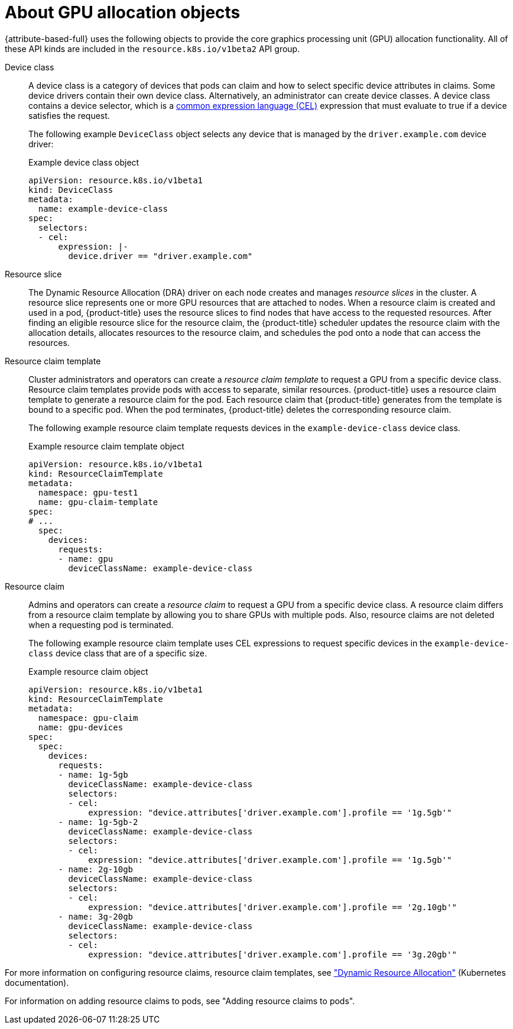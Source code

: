 // Module included in the following assemblies:
//
// * nodes/nodes-pods-allocate-dra.adoc

:_mod-docs-content-type: REFERENCE
[id="nodes-pods-allocate-dra-configure-about_{context}"]
= About GPU allocation objects

// Taken from https://kubernetes.io/docs/concepts/scheduling-eviction/dynamic-resource-allocation/#terminology
{attribute-based-full} uses the following objects to provide the core graphics processing unit (GPU) allocation functionality. All of these API kinds are included in the `resource.k8s.io/v1beta2` API group.

Device class::
A device class is a category of devices that pods can claim and how to select specific device attributes in claims. Some device drivers contain their own device class. Alternatively, an administrator can create device classes. A device class contains a device selector, which is a link:https://cel.dev/[common expression language (CEL)] expression that must evaluate to true if a device satisfies the request.
+
The following example `DeviceClass` object selects any device that is managed by the `driver.example.com` device driver:
+
.Example device class object
[source,yaml]
----
apiVersion: resource.k8s.io/v1beta1
kind: DeviceClass
metadata:
  name: example-device-class
spec:
  selectors:
  - cel:
      expression: |-
        device.driver == "driver.example.com"
----

Resource slice::
The Dynamic Resource Allocation (DRA) driver on each node creates and manages _resource slices_ in the cluster. A resource slice represents one or more GPU resources that are attached to nodes. When a resource claim is created and used in a pod, {product-title} uses the resource slices to find nodes that have access to the requested resources. After finding an eligible resource slice for the resource claim, the {product-title} scheduler updates the resource claim with the allocation details, allocates resources to the resource claim, and schedules the pod onto a node that can access the resources.

Resource claim template::
Cluster administrators and operators can create a _resource claim template_ to request a GPU from a specific device class. Resource claim templates provide pods with access to separate, similar resources. {product-title} uses a resource claim template to generate a resource claim for the pod. Each resource claim that {product-title} generates from the template is bound to a specific pod. When the pod terminates, {product-title} deletes the corresponding resource claim.
+
The following example resource claim template requests devices in the `example-device-class` device class.
+
.Example resource claim template object
[source,yaml]
----
apiVersion: resource.k8s.io/v1beta1
kind: ResourceClaimTemplate
metadata:
  namespace: gpu-test1
  name: gpu-claim-template
spec:
# ...
  spec:
    devices:
      requests:
      - name: gpu
        deviceClassName: example-device-class
----

Resource claim::
Admins and operators can create a _resource claim_ to request a GPU from a specific device class. A resource claim differs from a resource claim template by allowing you to share GPUs with multiple pods. Also, resource claims are not deleted when a requesting pod is terminated. 
+
The following example resource claim template uses CEL expressions to request specific devices in the `example-device-class` device class that are of a specific size.
+
.Example resource claim object
[source,yaml]
----
apiVersion: resource.k8s.io/v1beta1
kind: ResourceClaimTemplate
metadata:
  namespace: gpu-claim
  name: gpu-devices
spec:
  spec:
    devices:
      requests:
      - name: 1g-5gb
        deviceClassName: example-device-class
        selectors:
        - cel:
            expression: "device.attributes['driver.example.com'].profile == '1g.5gb'"
      - name: 1g-5gb-2
        deviceClassName: example-device-class
        selectors:
        - cel:
            expression: "device.attributes['driver.example.com'].profile == '1g.5gb'"
      - name: 2g-10gb
        deviceClassName: example-device-class
        selectors:
        - cel:
            expression: "device.attributes['driver.example.com'].profile == '2g.10gb'"
      - name: 3g-20gb
        deviceClassName: example-device-class
        selectors:
        - cel:
            expression: "device.attributes['driver.example.com'].profile == '3g.20gb'"
----

For more information on configuring resource claims, resource claim templates, see link:https://kubernetes.io/docs/concepts/scheduling-eviction/dynamic-resource-allocation/["Dynamic Resource Allocation"] (Kubernetes documentation).

For information on adding resource claims to pods, see "Adding resource claims to pods".
